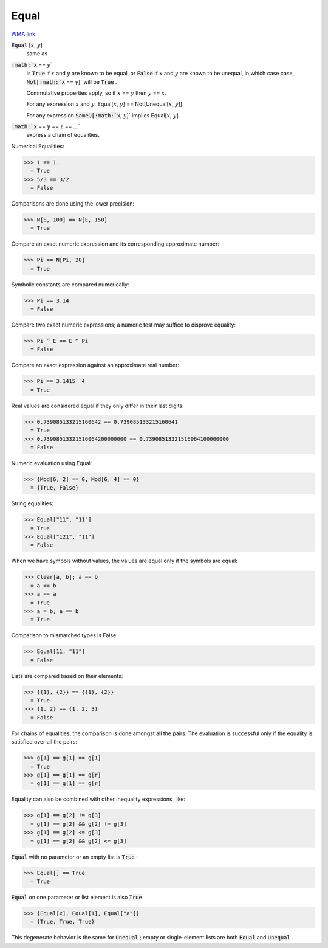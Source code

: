 Equal
=====

`WMA link <https://reference.wolfram.com/language/ref/Equal.html>`_


:code:`Equal` [:math:`x`, :math:`y`]
    same as

:code:`:math:`x` == :math:`y``
    is :code:`True`  if :math:`x` and :math:`y` are known to be equal, or
    :code:`False`  if :math:`x` and :math:`y` are known to be unequal, in which case
    case, :code:`Not[:math:`x` == :math:`y`]`  will be :code:`True` .
    
    Commutative properties apply, so if :math:`x` == :math:`y` then :math:`y` == :math:`x`.
    
    For any expression :math:`x` and :math:`y`, Equal[:math:`x`, :math:`y`] == Not[Unequal[:math:`x`, :math:`y`]].
    
    For any expression :code:`SameQ[:math:`x`, :math:`y`]`  implies Equal[:math:`x`, :math:`y`].

:code:`:math:`x` == :math:`y` == :math:`z` == ...`
    express a chain of equalities.





Numerical Equalities:

>>> 1 == 1.
  = True
>>> 5/3 == 3/2
  = False

Comparisons are done using the lower precision:

>>> N[E, 100] == N[E, 150]
  = True

Compare an exact numeric expression and its corresponding approximate number:

>>> Pi == N[Pi, 20]
  = True

Symbolic constants are compared numerically:

>>> Pi == 3.14
  = False

Compare two exact numeric expressions; a numeric test may suffice to disprove equality:

>>> Pi ^ E == E ^ Pi
  = False

Compare an exact expression against an approximate real number:

>>> Pi == 3.1415``4
  = True

Real values are considered equal if they only differ in their last digits:

>>> 0.739085133215160642 == 0.739085133215160641
  = True
>>> 0.73908513321516064200000000 == 0.73908513321516064100000000
  = False

Numeric evaluation using Equal:

>>> {Mod[6, 2] == 0, Mod[6, 4] == 0}
  = {True, False}

String equalities:

>>> Equal["11", "11"]
  = True
>>> Equal["121", "11"]
  = False

When we have symbols without values, the values are equal
only if the symbols are equal:

>>> Clear[a, b]; a == b
  = a == b
>>> a == a
  = True
>>> a = b; a == b
  = True

Comparison to mismatched types is False:

>>> Equal[11, "11"]
  = False

Lists are compared based on their elements:

>>> {{1}, {2}} == {{1}, {2}}
  = True
>>> {1, 2} == {1, 2, 3}
  = False

For chains of equalities, the comparison is done amongst all the pairs.     The evaluation is successful only if the equality is satisfied over all the pairs:

>>> g[1] == g[1] == g[1]
  = True
>>> g[1] == g[1] == g[r]
  = g[1] == g[1] == g[r]

Equality can also be combined with other inequality expressions, like:

>>> g[1] == g[2] != g[3]
  = g[1] == g[2] && g[2] != g[3]
>>> g[1] == g[2] <= g[3]
  = g[1] == g[2] && g[2] <= g[3]

:code:`Equal`  with no parameter or an empty list is :code:`True` :

>>> Equal[] == True
  = True

:code:`Equal`  on one parameter or list element is also :code:`True` 

>>> {Equal[x], Equal[1], Equal["a"]}
  = {True, True, True}

This degenerate behavior is the same for :code:`Unequal` ;
empty or single-element lists are both :code:`Equal`  and :code:`Unequal` .